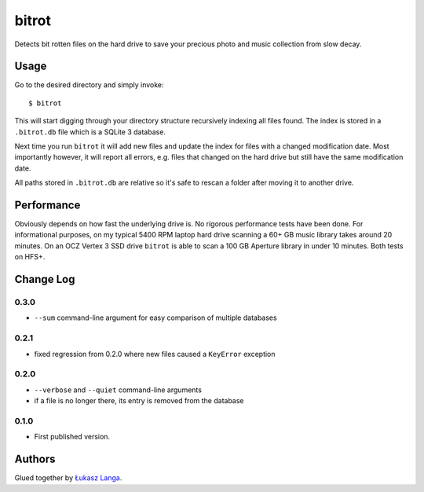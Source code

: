======
bitrot
======

Detects bit rotten files on the hard drive to save your precious photo and
music collection from slow decay.

Usage
-----

Go to the desired directory and simply invoke::

  $ bitrot

This will start digging through your directory structure recursively indexing
all files found. The index is stored in a ``.bitrot.db`` file which is a SQLite
3 database.

Next time you run ``bitrot`` it will add new files and update the index for
files with a changed modification date. Most importantly however, it will
report all errors, e.g. files that changed on the hard drive but still have the
same modification date.

All paths stored in ``.bitrot.db`` are relative so it's safe to rescan a folder
after moving it to another drive.

Performance
-----------

Obviously depends on how fast the underlying drive is. No rigorous performance
tests have been done. For informational purposes, on my typical 5400 RPM laptop
hard drive scanning a 60+ GB music library takes around 20 minutes. On an OCZ
Vertex 3 SSD drive ``bitrot`` is able to scan a 100 GB Aperture library in
under 10 minutes. Both tests on HFS+.

Change Log
----------

0.3.0
~~~~~

* ``--sum`` command-line argument for easy comparison of multiple databases

0.2.1
~~~~~

* fixed regression from 0.2.0 where new files caused a ``KeyError`` exception

0.2.0
~~~~~

* ``--verbose`` and ``--quiet`` command-line arguments

* if a file is no longer there, its entry is removed from the database

0.1.0
~~~~~

* First published version.

Authors
-------

Glued together by `Łukasz Langa <mailto:lukasz@langa.pl>`_.
